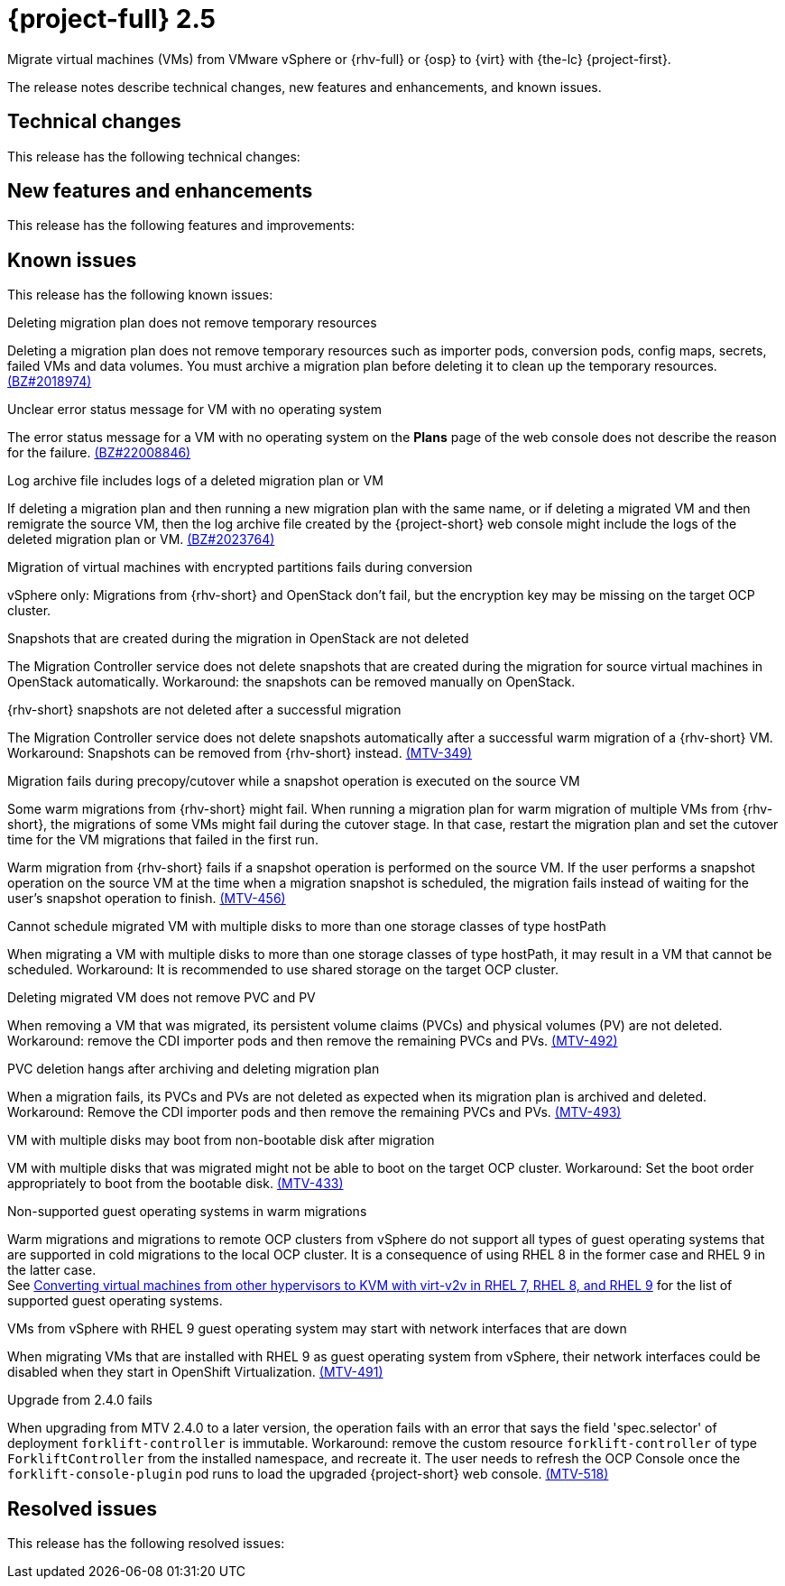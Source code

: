 // Module included in the following assemblies:
//
// * documentation/doc-Release_notes/master.adoc

[id="rn-2.5_{context}"]
= {project-full} 2.5

Migrate virtual machines (VMs) from VMware vSphere or {rhv-full} or {osp} to {virt} with {the-lc} {project-first}.

The release notes describe technical changes, new features and enhancements, and known issues.

[id="technical-changes-25_{context}"]
== Technical changes

This release has the following technical changes:

[id="new-features-and-enhancements-25_{context}"]
== New features and enhancements

This release has the following features and improvements:

[id="known-issues-25_{context}"]
== Known issues

This release has the following known issues:

////
Adding 2.4 known issues as a start. i am not sure there is much point including the other sections
please flag any known issues to be removed and any to be moved to resolved issues
////


.Deleting migration plan does not remove temporary resources

Deleting a migration plan does not remove temporary resources such as importer pods, conversion pods, config maps, secrets, failed VMs and data volumes. You must archive a migration plan before deleting it to clean up the temporary resources. link:https://bugzilla.redhat.com/show_bug.cgi?id=2018974[(BZ#2018974)]

.Unclear error status message for VM with no operating system

The error status message for a VM with no operating system on the *Plans* page of the web console does not describe the reason for the failure. link:https://bugzilla.redhat.com/show_bug.cgi?id=2008846[(BZ#22008846)]

.Log archive file includes logs of a deleted migration plan or VM

If deleting a migration plan and then running a new migration plan with the same name, or if deleting a migrated VM and then remigrate the source VM, then the log archive file created by the {project-short} web console might include the logs of the deleted migration plan or VM. link:https://bugzilla.redhat.com/show_bug.cgi?id=2023764[(BZ#2023764)]

.Migration of virtual machines with encrypted partitions fails during conversion

vSphere only: Migrations from {rhv-short} and OpenStack don't fail, but the encryption key may be missing on the target OCP cluster.

.Snapshots that are created during the migration in OpenStack are not deleted

The Migration Controller service does not delete snapshots that are created during the migration for source virtual machines in OpenStack automatically. Workaround: the snapshots can be removed manually on OpenStack.

.{rhv-short} snapshots are not deleted after a successful migration

The Migration Controller service does not delete snapshots automatically after a successful warm migration of a {rhv-short} VM. Workaround: Snapshots can be removed from {rhv-short} instead. link:https://issues.redhat.com/browse/MTV-349[(MTV-349)]

.Migration fails during precopy/cutover while a snapshot operation is executed on the source VM

Some warm migrations from {rhv-short} might fail. When running a migration plan for warm migration of multiple VMs from {rhv-short}, the migrations of some VMs might fail during the cutover stage. In that case, restart the migration plan and set the cutover time for the VM migrations that failed in the first run.

Warm migration from {rhv-short} fails if a snapshot operation is performed on the source VM. If the user performs a snapshot operation on the source VM at the time when a migration snapshot is scheduled, the migration fails instead of waiting for the user’s snapshot operation to finish. link:https://issues.redhat.com/browse/MTV-456[(MTV-456)]

.Cannot schedule migrated VM with multiple disks to more than one storage classes of type hostPath

When migrating a VM with multiple disks to more than one storage classes of type hostPath, it may result in a VM that cannot be scheduled. Workaround: It is recommended to use shared storage on the target OCP cluster.

.Deleting migrated VM does not remove PVC and PV

When removing a VM that was migrated, its persistent volume claims (PVCs) and physical volumes (PV) are not deleted. Workaround: remove the CDI importer pods and then remove the remaining PVCs and PVs. link:https://issues.redhat.com/browse/MTV-492[(MTV-492)]

.PVC deletion hangs after archiving and deleting migration plan

When a migration fails, its PVCs and PVs are not deleted as expected when its migration plan is archived and deleted. Workaround: Remove the CDI importer pods and then remove the remaining PVCs and PVs. link:https://issues.redhat.com/browse/MTV-493[(MTV-493)]

.VM with multiple disks may boot from non-bootable disk after migration

VM with multiple disks that was migrated might not be able to boot on the target OCP cluster. Workaround: Set the boot order appropriately to boot from the bootable disk. link:https://issues.redhat.com/browse/MTV-433[(MTV-433)]

.Non-supported guest operating systems in warm migrations

Warm migrations and migrations to remote OCP clusters from vSphere do not support all types of guest operating systems that are supported in cold migrations to the local OCP cluster. It is a consequence of using RHEL 8 in the former case and RHEL 9 in the latter case. +
See link:https://access.redhat.com/articles/1351473[Converting virtual machines from other hypervisors to KVM with virt-v2v in RHEL 7, RHEL 8, and RHEL 9] for the list of supported guest operating systems.

.VMs from vSphere with RHEL 9 guest operating system may start with network interfaces that are down

When migrating VMs that are installed with RHEL 9 as guest operating system from vSphere, their network interfaces could be disabled when they start in OpenShift Virtualization. link:https://issues.redhat.com/browse/MTV-491[(MTV-491)]

.Upgrade from 2.4.0 fails

When upgrading from MTV 2.4.0 to a later version, the operation fails with an error that says the field 'spec.selector' of deployment `forklift-controller` is immutable. Workaround: remove the custom resource `forklift-controller` of type `ForkliftController` from the installed namespace, and recreate it. The user needs to refresh the OCP Console once the `forklift-console-plugin` pod runs to load the upgraded {project-short} web console. link:https://issues.redhat.com/browse/MTV-518[(MTV-518)]



[id="resolved-issues-25_{context}"]
== Resolved issues

This release has the following resolved issues:

